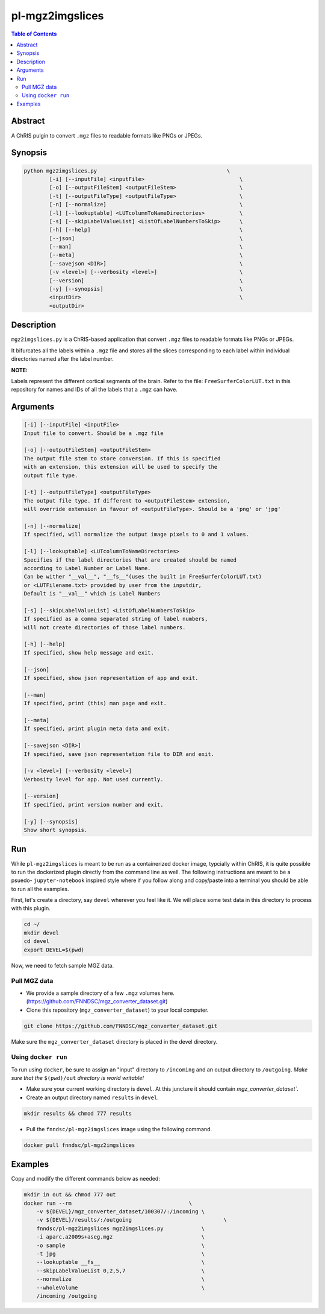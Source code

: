 pl-mgz2imgslices
================================

.. image:: https://badge.fury.io/py/mgz2imgslices.svg
    :target: https://badge.fury.io/py/mgz2imgslices

.. image:: https://travis-ci.org/FNNDSC/mgz2imgslices.svg?branch=master
    :target: https://travis-ci.org/FNNDSC/mgz2imgslices

.. image:: https://img.shields.io/badge/python-3.5%2B-blue.svg
    :target: https://badge.fury.io/py/pl-mgz2imgslices

.. contents:: Table of Contents


Abstract
--------

A ChRIS pulgin to convert ``.mgz`` files to readable formats like PNGs or JPEGs.


Synopsis
--------

.. code::

    python mgz2imgslices.py                                         \
            [-i] [--inputFile] <inputFile>                              \
            [-o] [--outputFileStem] <outputFileStem>                    \
            [-t] [--outputFileType] <outputFileType>                    \
            [-n] [--normalize]                                          \
            [-l] [--lookuptable] <LUTcolumnToNameDirectories>           \
            [-s] [--skipLabelValueList] <ListOfLabelNumbersToSkip>      \
            [-h] [--help]                                               \
            [--json]                                                    \
            [--man]                                                     \
            [--meta]                                                    \
            [--savejson <DIR>]                                          \
            [-v <level>] [--verbosity <level>]                          \
            [--version]                                                 \
            [-y] [--synopsis]                                           \
            <inputDir>                                                  \
            <outputDir>  

Description
-----------

``mgz2imgslices.py`` is a ChRIS-based application that convert ``.mgz`` files to readable formats like PNGs or JPEGs.

It bifurcates all the labels within a ``.mgz`` file and stores all the slices corresponding to each label within individual directories named after the label number. 

**NOTE:** 

Labels represent the different cortical segments of the brain. 
Refer to the file: ``FreeSurferColorLUT.txt`` in this repository for names and IDs of all the labels that a ``.mgz`` can have.  

Arguments
---------

.. code::

    [-i] [--inputFile] <inputFile>
    Input file to convert. Should be a .mgz file

    [-o] [--outputFileStem] <outputFileStem>
    The output file stem to store conversion. If this is specified
    with an extension, this extension will be used to specify the
    output file type.

    [-t] [--outputFileType] <outputFileType>
    The output file type. If different to <outputFileStem> extension,
    will override extension in favour of <outputFileType>. Should be a 'png' or 'jpg'

    [-n] [--normalize]
    If specified, will normalize the output image pixels to 0 and 1 values.

    [-l] [--lookuptable] <LUTcolumnToNameDirectories>
    Specifies if the label directories that are created should be named 
    according to Label Number or Label Name. 
    Can be wither "__val__", "__fs__"(uses the built in FreeSurferColorLUT.txt) 
    or <LUTFilename.txt> provided by user from the inputdir, 
    Default is "__val__" which is Label Numbers

    [-s] [--skipLabelValueList] <ListOfLabelNumbersToSkip>
    If specified as a comma separated string of label numbers,
    will not create directories of those label numbers.

    [-h] [--help]
    If specified, show help message and exit.
    
    [--json]
    If specified, show json representation of app and exit.
    
    [--man]
    If specified, print (this) man page and exit.

    [--meta]
    If specified, print plugin meta data and exit.
    
    [--savejson <DIR>] 
    If specified, save json representation file to DIR and exit. 
    
    [-v <level>] [--verbosity <level>]
    Verbosity level for app. Not used currently.
    
    [--version]
    If specified, print version number and exit. 

    [-y] [--synopsis]
    Show short synopsis.



Run
----

While ``pl-mgz2imgslices`` is meant to be run as a containerized docker image, typcially within ChRIS, it is quite possible to run the dockerized plugin directly from the command line as well. The following instructions are meant to be a psuedo- ``jupyter-notebook`` inspired style where if you follow along and copy/paste into a terminal you should be able to run all the examples.

First, let's create a directory, say ``devel`` wherever you feel like it. We will place some test data in this directory to process with this plugin.

.. code:: bash

    cd ~/
    mkdir devel
    cd devel
    export DEVEL=$(pwd)

Now, we need to fetch sample MGZ data. 

Pull MGZ data
~~~~~~~~~~~~~

- We provide a sample directory of a few ``.mgz`` volumes here. (https://github.com/FNNDSC/mgz_converter_dataset.git)

- Clone this repository (``mgz_converter_dataset``) to your local computer.

.. code:: bash

    git clone https://github.com/FNNDSC/mgz_converter_dataset.git

Make sure the ``mgz_converter_dataset`` directory is placed in the devel directory.


Using ``docker run``
~~~~~~~~~~~~~~~~~~~~

To run using ``docker``, be sure to assign an "input" directory to ``/incoming`` and an output directory to ``/outgoing``. *Make sure that the* ``$(pwd)/out`` *directory is world writable!*

- Make sure your current working directory is ``devel``. At this juncture it should contain `mgz_converter_dataset``.

- Create an output directory named ``results`` in ``devel``.

.. code:: bash

    mkdir results && chmod 777 results

- Pull the ``fnndsc/pl-mgz2imgslices`` image using the following command.

.. code:: bash

    docker pull fnndsc/pl-mgz2imgslices

Examples
--------

Copy and modify the different commands below as needed:

.. code:: bash

    mkdir in out && chmod 777 out
    docker run --rm                                     \
        -v ${DEVEL}/mgz_converter_dataset/100307/:/incoming \
        -v ${DEVEL}/results/:/outgoing                             \
        fnndsc/pl-mgz2imgslices mgz2imgslices.py            \
        -i aparc.a2009s+aseg.mgz                            \
        -o sample                                           \
        -t jpg                                              \
        --lookuptable __fs__                                \
        --skipLabelValueList 0,2,5,7                        \
        --normalize                                         \
        --wholeVolume                                       \
        /incoming /outgoing







